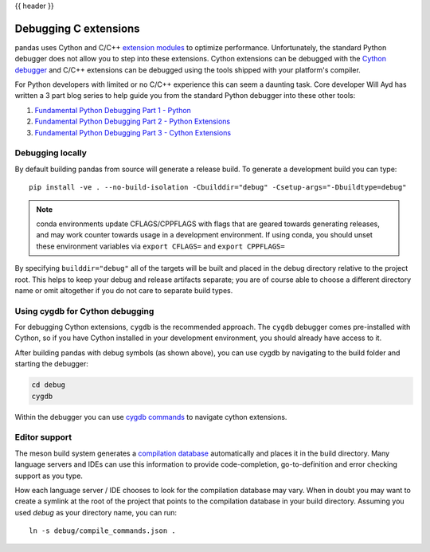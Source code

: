 .. _debugging_c_extensions:

{{ header }}

======================
Debugging C extensions
======================

pandas uses Cython and C/C++ `extension modules <https://docs.python.org/3/extending/extending.html>`_ to optimize performance. Unfortunately, the standard Python debugger does not allow you to step into these extensions. Cython extensions can be debugged with the `Cython debugger <https://docs.cython.org/en/latest/src/userguide/debugging.html>`_ and C/C++ extensions can be debugged using the tools shipped with your platform's compiler.

For Python developers with limited or no C/C++ experience this can seem a daunting task. Core developer Will Ayd has written a 3 part blog series to help guide you from the standard Python debugger into these other tools:

1. `Fundamental Python Debugging Part 1 - Python <https://willayd.com/fundamental-python-debugging-part-1-python/>`_
2. `Fundamental Python Debugging Part 2 - Python Extensions <https://willayd.com/fundamental-python-debugging-part-2-python-extensions/>`_
3. `Fundamental Python Debugging Part 3 - Cython Extensions <https://willayd.com/fundamental-python-debugging-part-3-cython-extensions/>`_

Debugging locally
-----------------

By default building pandas from source will generate a release build. To generate a development build you can type::

    pip install -ve . --no-build-isolation -Cbuilddir="debug" -Csetup-args="-Dbuildtype=debug"

.. note::
   conda environments update CFLAGS/CPPFLAGS with flags that are geared towards generating releases, and may work counter towards usage in a development environment. If using conda, you should unset these environment variables via ``export CFLAGS=`` and ``export CPPFLAGS=``

By specifying ``builddir="debug"`` all of the targets will be built and placed in the debug directory relative to the project root. This helps to keep your debug and release artifacts separate; you are of course able to choose a different directory name or omit altogether if you do not care to separate build types.

Using cygdb for Cython debugging
---------------------------------

For debugging Cython extensions, ``cygdb`` is the recommended approach. The ``cygdb`` debugger comes pre-installed with Cython, so if you have Cython installed in your development environment, you should already have access to it.

After building pandas with debug symbols (as shown above), you can use cygdb by navigating to the build folder and starting the debugger:

.. code-block:: sh

   cd debug
   cygdb

Within the debugger you can use `cygdb commands <https://docs.cython.org/en/latest/src/userguide/debugging.html#using-the-debugger>`_ to navigate cython extensions.

Editor support
--------------

The meson build system generates a `compilation database <https://clang.llvm.org/docs/JSONCompilationDatabase.html>`_ automatically and places it in the build directory. Many language servers and IDEs can use this information to provide code-completion, go-to-definition and error checking support as you type.

How each language server / IDE chooses to look for the compilation database may vary. When in doubt you may want to create a symlink at the root of the project that points to the compilation database in your build directory. Assuming you used *debug* as your directory name, you can run::

    ln -s debug/compile_commands.json .
